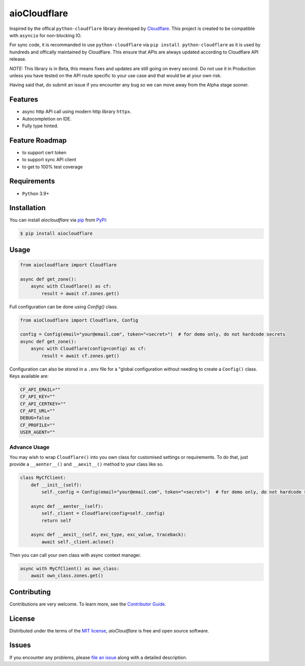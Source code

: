 aioCloudflare
=============

|PyPI| |Status| |Python Version| |License|

|Tests| |Codecov|

|pre-commit| |Black|

|Downloads|

.. |PyPI| image:: https://img.shields.io/pypi/v/aiocloudflare.svg
   :target: https://pypi.org/project/aiocloudflare/
   :alt: PyPI
.. |Status| image:: https://img.shields.io/pypi/status/aiocloudflare.svg
   :target: https://pypi.org/project/aiocloudflare/
   :alt: Status
.. |Python Version| image:: https://img.shields.io/pypi/pyversions/aiocloudflare
   :target: https://pypi.org/project/aiocloudflare
   :alt: Python Version
.. |License| image:: https://img.shields.io/pypi/l/aiocloudflare
   :target: https://opensource.org/licenses/MIT
   :alt: License
.. |Tests| image:: https://github.com/stewart86/aiocloudflare/workflows/Tests/badge.svg
   :target: https://github.com/stewart86/aiocloudflare/actions?workflow=Tests
   :alt: Tests
.. |Codecov| image:: https://codecov.io/gh/stewart86/aiocloudflare/branch/main/graph/badge.svg
   :target: https://codecov.io/gh/stewart86/aiocloudflare
   :alt: Codecov
.. |pre-commit| image:: https://img.shields.io/badge/pre--commit-enabled-brightgreen?logo=pre-commit&logoColor=white
   :target: https://github.com/pre-commit/pre-commit
   :alt: pre-commit
.. |Black| image:: https://img.shields.io/badge/code%20style-black-000000.svg
   :target: https://github.com/psf/black
   :alt: Black
.. |Downloads| image:: https://static.pepy.tech/badge/aiocloudflare
   :target: https://pepy.tech/project/aiocloudflare
   :alt: Downloads

Inspired by the offical ``python-cloudflare`` library developed by `Cloudflare`_. This project is created to be compatible with ``asyncio`` for non-blocking IO.

For sync code, it is recommanded to use ``python-cloudflare`` via ``pip install python-cloudflare`` as it is used by hundreds and offically maintained by Cloudflare. This ensure that APIs are always updated according to Cloudflare API release.

*NOTE:* This library is in Beta, this means fixes and updates are still going on every second. Do not use it in Production unless you have tested on the API route specific to your use case and that would be at your own risk.

Having said that, do submit an issue if you encounter any bug so we can move away from the Alpha stage sooner.

Features
--------

* async http API call using modern http library ``httpx``.
* Autocompletion on IDE.
* Fully type hinted.

Feature Roadmap
---------------

* to support cert token
* to support sync API client
* to get to 100% test coverage


Requirements
------------

* ``Python`` 3.9+


Installation
------------

You can install *aiocloudflare* via pip_ from PyPI_:

.. code:: console

   $ pip install aiocloudflare


Usage
-----

.. code:: Python

    from aiocloudflare import Cloudflare

    async def get_zone():
        async with Cloudflare() as cf:
            result = await cf.zones.get()

Full configuration can be done using `Config()` class.

.. code:: Python

    from aioCloudflare import Cloudflare, Config

    config = Config(email="your@email.com", token="<secret>")  # for demo only, do not hardcode secrets
    async def get_zone():
        async with Cloudflare(config=config) as cf:
            result = await cf.zones.get()

Configuration can also be stored in a ``.env`` file for a "global configuration without needing to create a ``Config()`` class. Keys available are:

.. code:: console

    CF_API_EMAIL=""
    CF_API_KEY=""
    CF_API_CERTKEY=""
    CF_API_URL=""
    DEBUG=false
    CF_PROFILE=""
    USER_AGENT=""

Advance Usage
_____________

You may wish to wrap ``Cloudflare()`` into you own class for customised settings or requirements. To do that, just provide a ``__aenter__()`` and ``__aexit__()`` method to your class like so.

.. code:: Python

    class MyCfClient:
        def __init__(self):
            self._config = Config(email="your@email.com", token="<secret>")  # for demo only, do not hardcode secrets

        async def __aenter__(self):
            self._client = Cloudflare(config=self._config)
            return self

        async def __aexit__(self, exc_type, exc_value, traceback):
            await self._client.aclose()

Then you can call your own class with async context manager.

.. code:: Python

    async with MyCfClient() as own_class:
        await own_class.zones.get()


Contributing
------------

Contributions are very welcome.
To learn more, see the `Contributor Guide`_.


License
-------

Distributed under the terms of the `MIT license`_,
*aioCloudflare* is free and open source software.


Issues
------

If you encounter any problems,
please `file an issue`_ along with a detailed description.


.. _MIT license: https://opensource.org/licenses/MIT
.. _PyPI: https://pypi.org/
.. _file an issue: https://github.com/stewart86/aiocloudflare/issues
.. _pip: https://pip.pypa.io/
.. _Cloudflare: https://github.com/cloudflare/python-cloudflare
.. github-only
.. _Contributor Guide: CONTRIBUTING.rst
